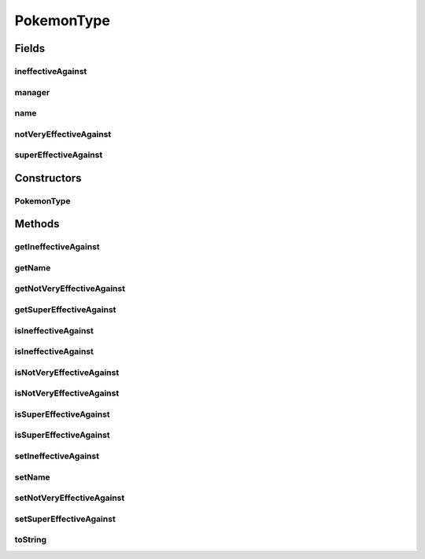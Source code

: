 .. java:import:: java.util ArrayList

.. java:import:: java.util List

.. java:import:: org.jpokemon.pmapi JPokemonException

PokemonType
===========

.. java:package:: org.jpokemon.pmapi.type
   :noindex:

.. java:type:: public class PokemonType

   Defines a Pokémon type (such as Grass or Dark). For convenience, the classic 17 types are instantiated by the \ :java:ref:`ClassicTypes`\  class. Note that this class will try to register itself with the manager as soon as `setName` is called, so that it will have a name to register under.

   :author: Atheriel

Fields
------
ineffectiveAgainst
^^^^^^^^^^^^^^^^^^

.. java:field:: protected List<String> ineffectiveAgainst
   :outertype: PokemonType

   Indicates the names of types this type is ineffective against (does not affect).

manager
^^^^^^^

.. java:field:: public static TypeManager manager
   :outertype: PokemonType

   Indicates the manager that registers types; must be set before types can be instantiated.

name
^^^^

.. java:field:: protected String name
   :outertype: PokemonType

   Indicates the name of the type.

notVeryEffectiveAgainst
^^^^^^^^^^^^^^^^^^^^^^^

.. java:field:: protected List<String> notVeryEffectiveAgainst
   :outertype: PokemonType

   Indicates the names of types this type is not very effective against.

superEffectiveAgainst
^^^^^^^^^^^^^^^^^^^^^

.. java:field:: protected List<String> superEffectiveAgainst
   :outertype: PokemonType

   Indicates the names of types this type is super-effective against.

Constructors
------------
PokemonType
^^^^^^^^^^^

.. java:constructor:: public PokemonType() throws JPokemonException
   :outertype: PokemonType

   Provides the default constructor.

Methods
-------
getIneffectiveAgainst
^^^^^^^^^^^^^^^^^^^^^

.. java:method:: public String getIneffectiveAgainst()
   :outertype: PokemonType

   Gets the list of types this type is ineffective against by name.

getName
^^^^^^^

.. java:method:: public String getName()
   :outertype: PokemonType

   Gets the name of this type.

getNotVeryEffectiveAgainst
^^^^^^^^^^^^^^^^^^^^^^^^^^

.. java:method:: public String getNotVeryEffectiveAgainst()
   :outertype: PokemonType

   Gets the list of types this type is not very effective against by name.

getSuperEffectiveAgainst
^^^^^^^^^^^^^^^^^^^^^^^^

.. java:method:: public String getSuperEffectiveAgainst()
   :outertype: PokemonType

   Gets the list of types this type is super-effective against by name.

isIneffectiveAgainst
^^^^^^^^^^^^^^^^^^^^

.. java:method:: public boolean isIneffectiveAgainst(PokemonType type)
   :outertype: PokemonType

   Checks whether this type is ineffective against a given type.

isIneffectiveAgainst
^^^^^^^^^^^^^^^^^^^^

.. java:method:: public boolean isIneffectiveAgainst(String typeName)
   :outertype: PokemonType

   Checks whether this type is ineffective against a type of the given name.

isNotVeryEffectiveAgainst
^^^^^^^^^^^^^^^^^^^^^^^^^

.. java:method:: public boolean isNotVeryEffectiveAgainst(PokemonType type)
   :outertype: PokemonType

   Checks whether this type is not very effective against a given type.

isNotVeryEffectiveAgainst
^^^^^^^^^^^^^^^^^^^^^^^^^

.. java:method:: public boolean isNotVeryEffectiveAgainst(String typeName)
   :outertype: PokemonType

   Checks whether this type is not very effective against a type of the given name.

isSuperEffectiveAgainst
^^^^^^^^^^^^^^^^^^^^^^^

.. java:method:: public boolean isSuperEffectiveAgainst(PokemonType type)
   :outertype: PokemonType

   Checks whether this type is super-effective against a given type.

isSuperEffectiveAgainst
^^^^^^^^^^^^^^^^^^^^^^^

.. java:method:: public boolean isSuperEffectiveAgainst(String typeName)
   :outertype: PokemonType

   Checks whether this type is super-effective against a type of the given name.

setIneffectiveAgainst
^^^^^^^^^^^^^^^^^^^^^

.. java:method:: public PokemonType setIneffectiveAgainst(String... ineffectiveAgainst)
   :outertype: PokemonType

   Sets the list of types this type is ineffective against by name.

setName
^^^^^^^

.. java:method:: public PokemonType setName(String name) throws JPokemonException
   :outertype: PokemonType

   Sets the name of this type, and also registers it with the manager.

setNotVeryEffectiveAgainst
^^^^^^^^^^^^^^^^^^^^^^^^^^

.. java:method:: public PokemonType setNotVeryEffectiveAgainst(String... notVeryEffectiveAgainst)
   :outertype: PokemonType

   Sets the list of types this type is not very effective against by name.

setSuperEffectiveAgainst
^^^^^^^^^^^^^^^^^^^^^^^^

.. java:method:: public PokemonType setSuperEffectiveAgainst(String... superEffectiveAgainst)
   :outertype: PokemonType

   Sets the list of types this type is super-effective against by name.

toString
^^^^^^^^

.. java:method:: @Override public String toString()
   :outertype: PokemonType

